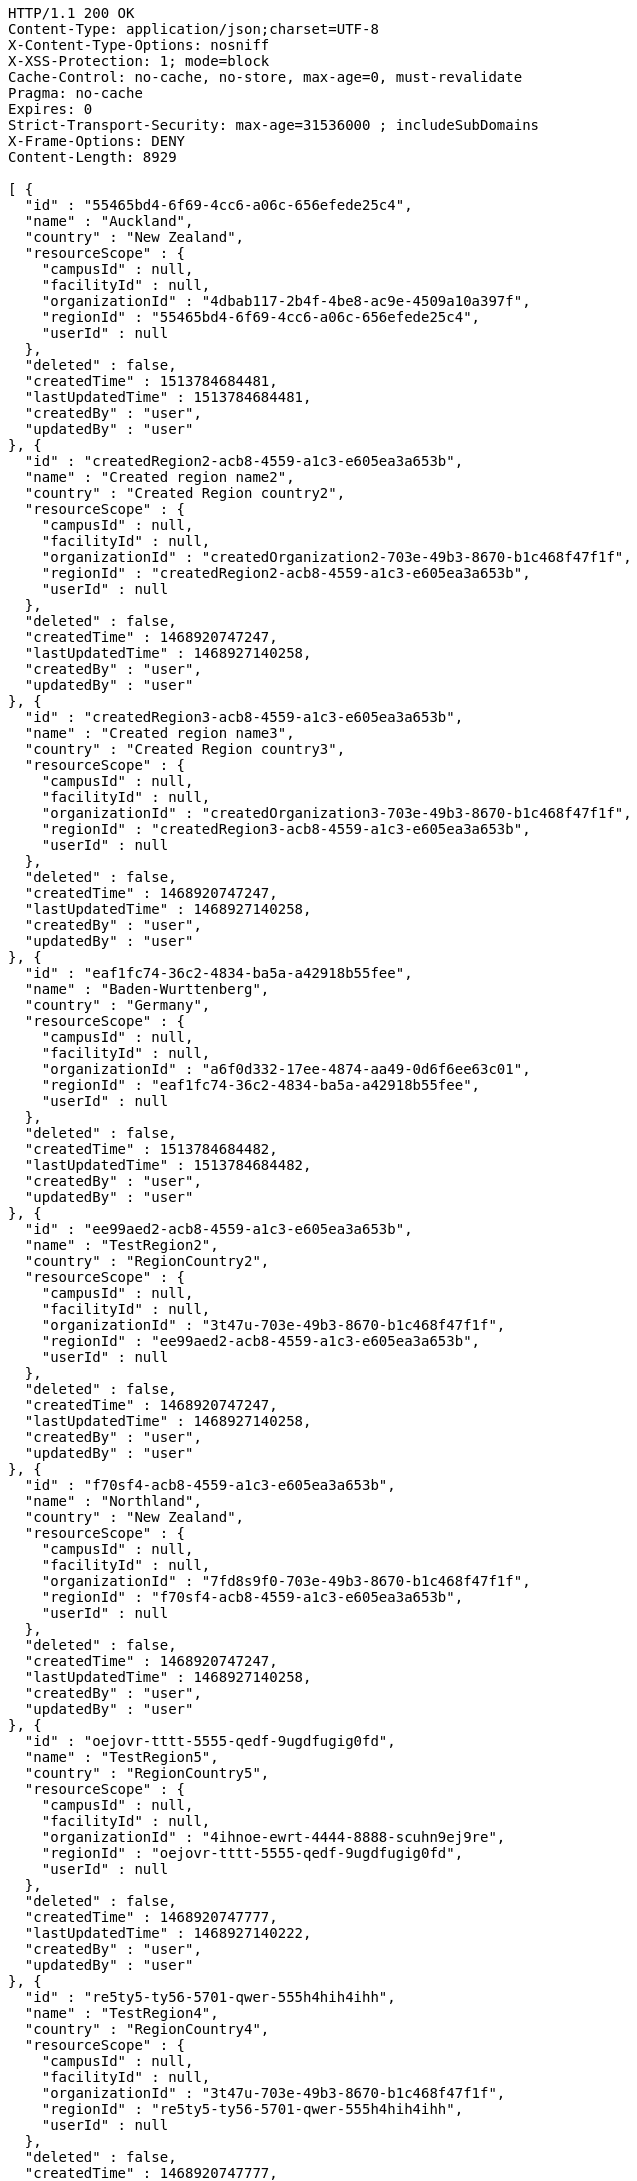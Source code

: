 [source,http,options="nowrap"]
----
HTTP/1.1 200 OK
Content-Type: application/json;charset=UTF-8
X-Content-Type-Options: nosniff
X-XSS-Protection: 1; mode=block
Cache-Control: no-cache, no-store, max-age=0, must-revalidate
Pragma: no-cache
Expires: 0
Strict-Transport-Security: max-age=31536000 ; includeSubDomains
X-Frame-Options: DENY
Content-Length: 8929

[ {
  "id" : "55465bd4-6f69-4cc6-a06c-656efede25c4",
  "name" : "Auckland",
  "country" : "New Zealand",
  "resourceScope" : {
    "campusId" : null,
    "facilityId" : null,
    "organizationId" : "4dbab117-2b4f-4be8-ac9e-4509a10a397f",
    "regionId" : "55465bd4-6f69-4cc6-a06c-656efede25c4",
    "userId" : null
  },
  "deleted" : false,
  "createdTime" : 1513784684481,
  "lastUpdatedTime" : 1513784684481,
  "createdBy" : "user",
  "updatedBy" : "user"
}, {
  "id" : "createdRegion2-acb8-4559-a1c3-e605ea3a653b",
  "name" : "Created region name2",
  "country" : "Created Region country2",
  "resourceScope" : {
    "campusId" : null,
    "facilityId" : null,
    "organizationId" : "createdOrganization2-703e-49b3-8670-b1c468f47f1f",
    "regionId" : "createdRegion2-acb8-4559-a1c3-e605ea3a653b",
    "userId" : null
  },
  "deleted" : false,
  "createdTime" : 1468920747247,
  "lastUpdatedTime" : 1468927140258,
  "createdBy" : "user",
  "updatedBy" : "user"
}, {
  "id" : "createdRegion3-acb8-4559-a1c3-e605ea3a653b",
  "name" : "Created region name3",
  "country" : "Created Region country3",
  "resourceScope" : {
    "campusId" : null,
    "facilityId" : null,
    "organizationId" : "createdOrganization3-703e-49b3-8670-b1c468f47f1f",
    "regionId" : "createdRegion3-acb8-4559-a1c3-e605ea3a653b",
    "userId" : null
  },
  "deleted" : false,
  "createdTime" : 1468920747247,
  "lastUpdatedTime" : 1468927140258,
  "createdBy" : "user",
  "updatedBy" : "user"
}, {
  "id" : "eaf1fc74-36c2-4834-ba5a-a42918b55fee",
  "name" : "Baden-Wurttenberg",
  "country" : "Germany",
  "resourceScope" : {
    "campusId" : null,
    "facilityId" : null,
    "organizationId" : "a6f0d332-17ee-4874-aa49-0d6f6ee63c01",
    "regionId" : "eaf1fc74-36c2-4834-ba5a-a42918b55fee",
    "userId" : null
  },
  "deleted" : false,
  "createdTime" : 1513784684482,
  "lastUpdatedTime" : 1513784684482,
  "createdBy" : "user",
  "updatedBy" : "user"
}, {
  "id" : "ee99aed2-acb8-4559-a1c3-e605ea3a653b",
  "name" : "TestRegion2",
  "country" : "RegionCountry2",
  "resourceScope" : {
    "campusId" : null,
    "facilityId" : null,
    "organizationId" : "3t47u-703e-49b3-8670-b1c468f47f1f",
    "regionId" : "ee99aed2-acb8-4559-a1c3-e605ea3a653b",
    "userId" : null
  },
  "deleted" : false,
  "createdTime" : 1468920747247,
  "lastUpdatedTime" : 1468927140258,
  "createdBy" : "user",
  "updatedBy" : "user"
}, {
  "id" : "f70sf4-acb8-4559-a1c3-e605ea3a653b",
  "name" : "Northland",
  "country" : "New Zealand",
  "resourceScope" : {
    "campusId" : null,
    "facilityId" : null,
    "organizationId" : "7fd8s9f0-703e-49b3-8670-b1c468f47f1f",
    "regionId" : "f70sf4-acb8-4559-a1c3-e605ea3a653b",
    "userId" : null
  },
  "deleted" : false,
  "createdTime" : 1468920747247,
  "lastUpdatedTime" : 1468927140258,
  "createdBy" : "user",
  "updatedBy" : "user"
}, {
  "id" : "oejovr-tttt-5555-qedf-9ugdfugig0fd",
  "name" : "TestRegion5",
  "country" : "RegionCountry5",
  "resourceScope" : {
    "campusId" : null,
    "facilityId" : null,
    "organizationId" : "4ihnoe-ewrt-4444-8888-scuhn9ej9re",
    "regionId" : "oejovr-tttt-5555-qedf-9ugdfugig0fd",
    "userId" : null
  },
  "deleted" : false,
  "createdTime" : 1468920747777,
  "lastUpdatedTime" : 1468927140222,
  "createdBy" : "user",
  "updatedBy" : "user"
}, {
  "id" : "re5ty5-ty56-5701-qwer-555h4hih4ihh",
  "name" : "TestRegion4",
  "country" : "RegionCountry4",
  "resourceScope" : {
    "campusId" : null,
    "facilityId" : null,
    "organizationId" : "3t47u-703e-49b3-8670-b1c468f47f1f",
    "regionId" : "re5ty5-ty56-5701-qwer-555h4hih4ihh",
    "userId" : null
  },
  "deleted" : false,
  "createdTime" : 1468920747777,
  "lastUpdatedTime" : 1468927140222,
  "createdBy" : "user",
  "updatedBy" : "user"
}, {
  "id" : "regionOfDeleteOrganization-acb8-4559-a1c3-e605ea3a653b",
  "name" : "region of delete organization name1",
  "country" : "region of delete organization country1",
  "resourceScope" : {
    "campusId" : null,
    "facilityId" : null,
    "organizationId" : "organizationToDelete3-703e-49b3-8670-b1c468f47f1f",
    "regionId" : "regionOfDeleteOrganization-acb8-4559-a1c3-e605ea3a653b",
    "userId" : null
  },
  "deleted" : false,
  "createdTime" : 1468920747247,
  "lastUpdatedTime" : 1468927140258,
  "createdBy" : "user",
  "updatedBy" : "user"
}, {
  "id" : "regionOfDeleteOrganization6-acb8-4559-a1c3-e605ea3a653b",
  "name" : "region of delete name6",
  "country" : "region of delete country6",
  "resourceScope" : {
    "campusId" : null,
    "facilityId" : null,
    "organizationId" : "organizationToDelete6-703e-49b3-8670-b1c468f47f1f",
    "regionId" : "regionOfDeleteOrganization6-acb8-4559-a1c3-e605ea3a653b",
    "userId" : null
  },
  "deleted" : false,
  "createdTime" : 1468920747247,
  "lastUpdatedTime" : 1468927140258,
  "createdBy" : "user",
  "updatedBy" : "user"
}, {
  "id" : "regionToDelete1-acb8-4559-a1c3-e605ea3a653b",
  "name" : "region to delete name1",
  "country" : "region to delete country1",
  "resourceScope" : {
    "campusId" : null,
    "facilityId" : null,
    "organizationId" : "organizationToDelete4-703e-49b3-8670-b1c468f47f1f",
    "regionId" : "regionToDelete1-acb8-4559-a1c3-e605ea3a653b",
    "userId" : null
  },
  "deleted" : false,
  "createdTime" : 1468920747247,
  "lastUpdatedTime" : 1468927140258,
  "createdBy" : "user",
  "updatedBy" : "user"
}, {
  "id" : "regionToDelete2-acb8-4559-a1c3-e605ea3a653b",
  "name" : "region to delete name2",
  "country" : "region to delete country2",
  "resourceScope" : {
    "campusId" : null,
    "facilityId" : null,
    "organizationId" : "organizationToDelete4-703e-49b3-8670-b1c468f47f1f",
    "regionId" : "regionToDelete2-acb8-4559-a1c3-e605ea3a653b",
    "userId" : null
  },
  "deleted" : false,
  "createdTime" : 1468920747247,
  "lastUpdatedTime" : 1468927140258,
  "createdBy" : "user",
  "updatedBy" : "user"
}, {
  "id" : "regionToDelete3-acb8-4559-a1c3-e605ea3a653b",
  "name" : "region to delete name3",
  "country" : "region to delete country3",
  "resourceScope" : {
    "campusId" : null,
    "facilityId" : null,
    "organizationId" : "organizationToDelete4-703e-49b3-8670-b1c468f47f1f",
    "regionId" : "regionToDelete3-acb8-4559-a1c3-e605ea3a653b",
    "userId" : null
  },
  "deleted" : false,
  "createdTime" : 1468920747247,
  "lastUpdatedTime" : 1468927140258,
  "createdBy" : "user",
  "updatedBy" : "user"
}, {
  "id" : "regionToDelete4-acb8-4559-a1c3-e605ea3a653b",
  "name" : "region to delete name4",
  "country" : "region to delete country4",
  "resourceScope" : {
    "campusId" : null,
    "facilityId" : null,
    "organizationId" : "organizationToDelete4-703e-49b3-8670-b1c468f47f1f",
    "regionId" : "regionToDelete4-acb8-4559-a1c3-e605ea3a653b",
    "userId" : null
  },
  "deleted" : false,
  "createdTime" : 1468920747247,
  "lastUpdatedTime" : 1468927140258,
  "createdBy" : "user",
  "updatedBy" : "user"
}, {
  "id" : "regionToDelete5-acb8-4559-a1c3-e605ea3a653b",
  "name" : "region to delete name5",
  "country" : "region to delete country5",
  "resourceScope" : {
    "campusId" : null,
    "facilityId" : null,
    "organizationId" : "organizationToDelete4-703e-49b3-8670-b1c468f47f1f",
    "regionId" : "regionToDelete5-acb8-4559-a1c3-e605ea3a653b",
    "userId" : null
  },
  "deleted" : false,
  "createdTime" : 1468920747247,
  "lastUpdatedTime" : 1468927140258,
  "createdBy" : "user",
  "updatedBy" : "user"
}, {
  "id" : "regionToDelete6-acb8-4559-a1c3-e605ea3a653b",
  "name" : "region to delete name6",
  "country" : "region to delete country6",
  "resourceScope" : {
    "campusId" : null,
    "facilityId" : null,
    "organizationId" : "organizationToDelete4-703e-49b3-8670-b1c468f47f1f",
    "regionId" : "regionToDelete6-acb8-4559-a1c3-e605ea3a653b",
    "userId" : null
  },
  "deleted" : false,
  "createdTime" : 1468920747247,
  "lastUpdatedTime" : 1468927140258,
  "createdBy" : "user",
  "updatedBy" : "user"
}, {
  "id" : "regionToUpdate1-acb8-4559-a1c3-e605ea3a653b",
  "name" : "Region to update name1",
  "country" : "Region to update country1",
  "resourceScope" : {
    "campusId" : null,
    "facilityId" : null,
    "organizationId" : "organizationToUpdate1-703e-49b3-8670-b1c468f47f1f",
    "regionId" : "regionToUpdate1-acb8-4559-a1c3-e605ea3a653b",
    "userId" : null
  },
  "deleted" : false,
  "createdTime" : 1468920747247,
  "lastUpdatedTime" : 1468927140258,
  "createdBy" : "user",
  "updatedBy" : "user"
}, {
  "id" : "v73n5u-acb8-4559-a1a1-e605ea3a653b",
  "name" : "TestRegion3",
  "country" : "RegionCountry3",
  "resourceScope" : {
    "campusId" : null,
    "facilityId" : null,
    "organizationId" : "3t47u-703e-49b3-8670-b1c468f47f1f",
    "regionId" : "v73n5u-acb8-4559-a1a1-e605ea3a653b",
    "userId" : null
  },
  "deleted" : false,
  "createdTime" : 1468920747777,
  "lastUpdatedTime" : 1468927140222,
  "createdBy" : "user",
  "updatedBy" : "user"
} ]
----